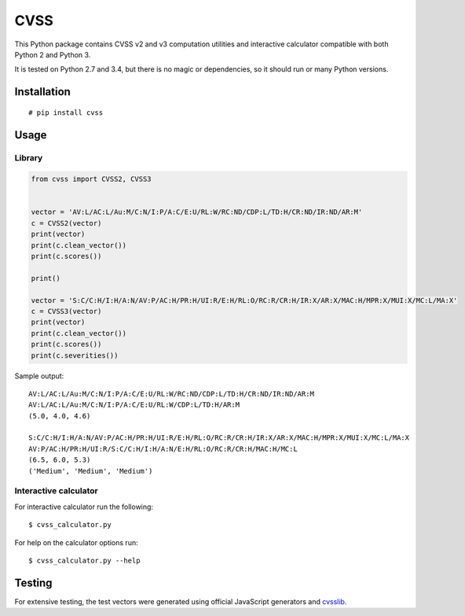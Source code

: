 CVSS
====

This Python package contains CVSS v2 and v3 computation utilities and
interactive calculator compatible with both Python 2 and Python 3.

It is tested on Python 2.7 and 3.4, but there is no magic or
dependencies, so it should run or many Python versions.

Installation
------------

::

    # pip install cvss

Usage
-----

Library
^^^^^^^

.. code-block:: python

    from cvss import CVSS2, CVSS3


    vector = 'AV:L/AC:L/Au:M/C:N/I:P/A:C/E:U/RL:W/RC:ND/CDP:L/TD:H/CR:ND/IR:ND/AR:M'
    c = CVSS2(vector)
    print(vector)
    print(c.clean_vector())
    print(c.scores())

    print()

    vector = 'S:C/C:H/I:H/A:N/AV:P/AC:H/PR:H/UI:R/E:H/RL:O/RC:R/CR:H/IR:X/AR:X/MAC:H/MPR:X/MUI:X/MC:L/MA:X'
    c = CVSS3(vector)
    print(vector)
    print(c.clean_vector())
    print(c.scores())
    print(c.severities())

Sample output:

::

    AV:L/AC:L/Au:M/C:N/I:P/A:C/E:U/RL:W/RC:ND/CDP:L/TD:H/CR:ND/IR:ND/AR:M
    AV:L/AC:L/Au:M/C:N/I:P/A:C/E:U/RL:W/CDP:L/TD:H/AR:M
    (5.0, 4.0, 4.6)

    S:C/C:H/I:H/A:N/AV:P/AC:H/PR:H/UI:R/E:H/RL:O/RC:R/CR:H/IR:X/AR:X/MAC:H/MPR:X/MUI:X/MC:L/MA:X
    AV:P/AC:H/PR:H/UI:R/S:C/C:H/I:H/A:N/E:H/RL:O/RC:R/CR:H/MAC:H/MC:L
    (6.5, 6.0, 5.3)
    ('Medium', 'Medium', 'Medium')

Interactive calculator
^^^^^^^^^^^^^^^^^^^^^^

For interactive calculator run the following:

::

    $ cvss_calculator.py

For help on the calculator options run:

::

    $ cvss_calculator.py --help

Testing
-------

For extensive testing, the test vectors were generated using official
JavaScript generators and `cvsslib <https://github.com/ctxis/cvsslib>`_.
